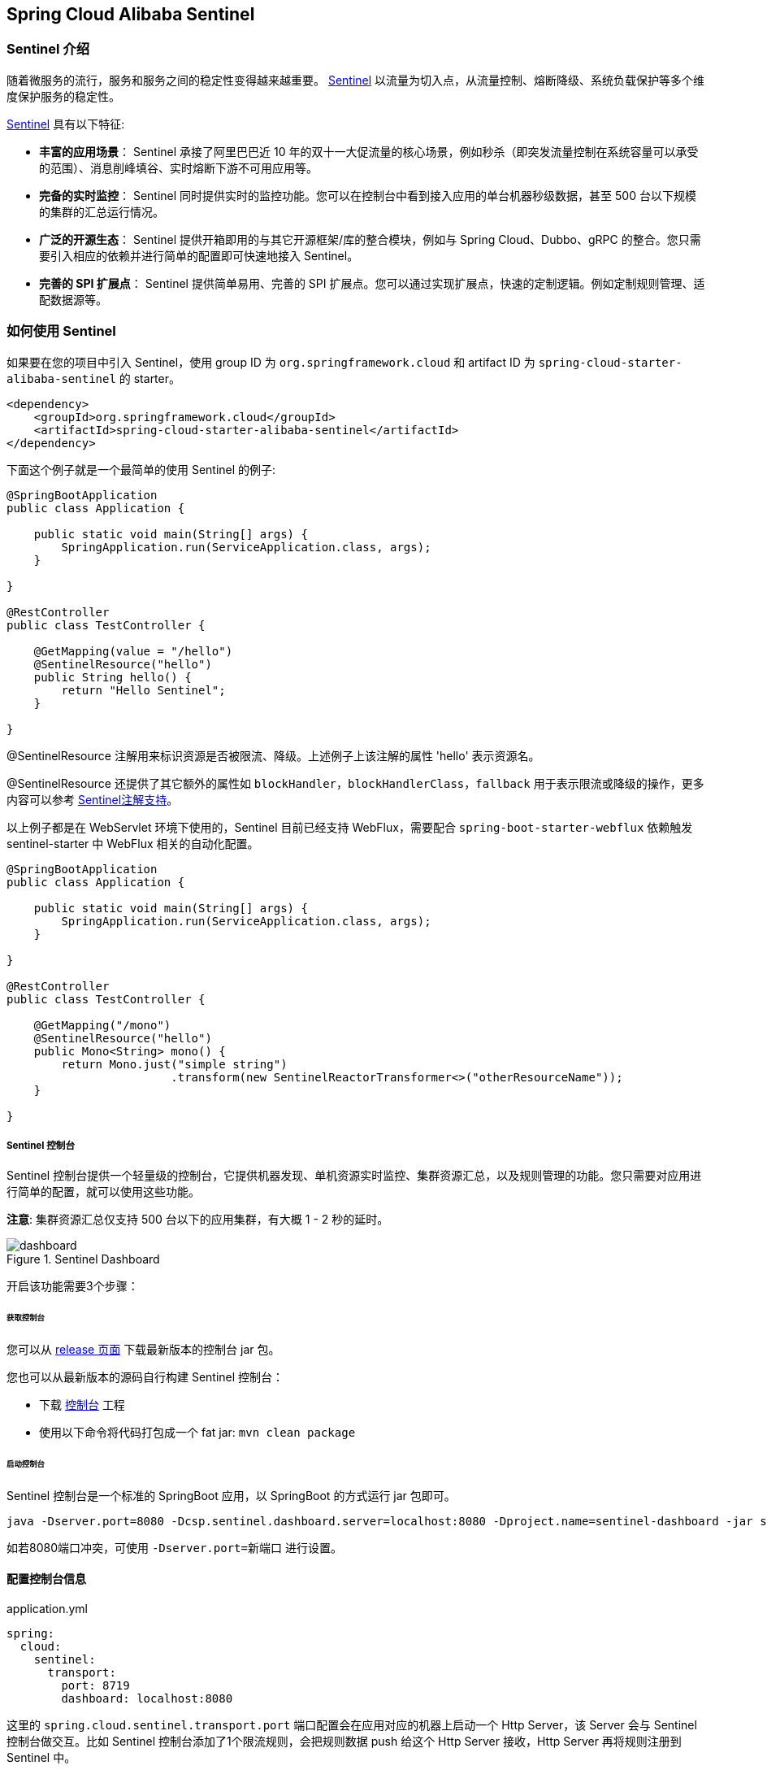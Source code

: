 == Spring Cloud Alibaba Sentinel

### Sentinel 介绍

随着微服务的流行，服务和服务之间的稳定性变得越来越重要。 https://github.com/alibaba/Sentinel[Sentinel] 以流量为切入点，从流量控制、熔断降级、系统负载保护等多个维度保护服务的稳定性。

https://github.com/alibaba/Sentinel[Sentinel] 具有以下特征:


* *丰富的应用场景*： Sentinel 承接了阿里巴巴近 10 年的双十一大促流量的核心场景，例如秒杀（即突发流量控制在系统容量可以承受的范围）、消息削峰填谷、实时熔断下游不可用应用等。
* *完备的实时监控*： Sentinel 同时提供实时的监控功能。您可以在控制台中看到接入应用的单台机器秒级数据，甚至 500 台以下规模的集群的汇总运行情况。
* *广泛的开源生态*： Sentinel 提供开箱即用的与其它开源框架/库的整合模块，例如与 Spring Cloud、Dubbo、gRPC 的整合。您只需要引入相应的依赖并进行简单的配置即可快速地接入 Sentinel。
* *完善的 SPI 扩展点*： Sentinel 提供简单易用、完善的 SPI 扩展点。您可以通过实现扩展点，快速的定制逻辑。例如定制规则管理、适配数据源等。

### 如何使用 Sentinel

如果要在您的项目中引入 Sentinel，使用 group ID 为 `org.springframework.cloud` 和 artifact ID 为 `spring-cloud-starter-alibaba-sentinel` 的 starter。

```xml
<dependency>
    <groupId>org.springframework.cloud</groupId>
    <artifactId>spring-cloud-starter-alibaba-sentinel</artifactId>
</dependency>
```

下面这个例子就是一个最简单的使用 Sentinel 的例子:

```java
@SpringBootApplication
public class Application {

    public static void main(String[] args) {
        SpringApplication.run(ServiceApplication.class, args);
    }

}

@RestController
public class TestController {

    @GetMapping(value = "/hello")
    @SentinelResource("hello")
    public String hello() {
        return "Hello Sentinel";
    }

}
```

@SentinelResource 注解用来标识资源是否被限流、降级。上述例子上该注解的属性 'hello' 表示资源名。

@SentinelResource 还提供了其它额外的属性如 `blockHandler`，`blockHandlerClass`，`fallback` 用于表示限流或降级的操作，更多内容可以参考 https://github.com/alibaba/Sentinel/wiki/%E6%B3%A8%E8%A7%A3%E6%94%AF%E6%8C%81[Sentinel注解支持]。

以上例子都是在 WebServlet 环境下使用的，Sentinel 目前已经支持 WebFlux，需要配合 `spring-boot-starter-webflux` 依赖触发 sentinel-starter 中 WebFlux 相关的自动化配置。

```java
@SpringBootApplication
public class Application {

    public static void main(String[] args) {
        SpringApplication.run(ServiceApplication.class, args);
    }

}

@RestController
public class TestController {

    @GetMapping("/mono")
    @SentinelResource("hello")
    public Mono<String> mono() {
	return Mono.just("simple string")
			.transform(new SentinelReactorTransformer<>("otherResourceName"));
    }

}
```

##### Sentinel 控制台

Sentinel 控制台提供一个轻量级的控制台，它提供机器发现、单机资源实时监控、集群资源汇总，以及规则管理的功能。您只需要对应用进行简单的配置，就可以使用这些功能。

*注意*: 集群资源汇总仅支持 500 台以下的应用集群，有大概 1 - 2 秒的延时。

.Sentinel Dashboard
image::https://github.com/alibaba/Sentinel/wiki/image/dashboard.png[]

开启该功能需要3个步骤：

###### 获取控制台

您可以从 https://github.com/alibaba/Sentinel/releases[release 页面] 下载最新版本的控制台 jar 包。

您也可以从最新版本的源码自行构建 Sentinel 控制台：

* 下载 https://github.com/alibaba/Sentinel/tree/master/sentinel-dashboard[控制台] 工程
* 使用以下命令将代码打包成一个 fat jar: `mvn clean package`


###### 启动控制台

Sentinel 控制台是一个标准的 SpringBoot 应用，以 SpringBoot 的方式运行 jar 包即可。

```shell
java -Dserver.port=8080 -Dcsp.sentinel.dashboard.server=localhost:8080 -Dproject.name=sentinel-dashboard -jar sentinel-dashboard.jar
```

如若8080端口冲突，可使用 `-Dserver.port=新端口` 进行设置。

#### 配置控制台信息

.application.yml
----
spring:
  cloud:
    sentinel:
      transport:
        port: 8719
        dashboard: localhost:8080
----

这里的 `spring.cloud.sentinel.transport.port` 端口配置会在应用对应的机器上启动一个 Http Server，该 Server 会与 Sentinel 控制台做交互。比如 Sentinel 控制台添加了1个限流规则，会把规则数据 push 给这个 Http Server 接收，Http Server 再将规则注册到 Sentinel 中。

更多 Sentinel 控制台的使用及问题参考： https://github.com/alibaba/Sentinel/wiki/%E6%8E%A7%E5%88%B6%E5%8F%B0[Sentinel控制台]

### Feign 支持

Sentinel 适配了 https://github.com/OpenFeign/feign[Feign] 组件。如果想使用，除了引入 `sentinel-starter` 的依赖外还需要 2 个步骤：

* 配置文件打开 sentinel 对 feign 的支持：`feign.sentinel.enabled=true`
* 加入 `openfeign starter` 依赖使 `sentinel starter` 中的自动化配置类生效：
```xml
<dependency>
    <groupId>org.springframework.cloud</groupId>
    <artifactId>spring-cloud-starter-openfeign</artifactId>
</dependency>
```

这是一个 `FeignClient` 的简单使用示例：

```java
@FeignClient(name = "service-provider", fallback = EchoServiceFallback.class, configuration = FeignConfiguration.class)
public interface EchoService {
    @RequestMapping(value = "/echo/{str}", method = RequestMethod.GET)
    String echo(@PathVariable("str") String str);
}

class FeignConfiguration {
    @Bean
    public EchoServiceFallback echoServiceFallback() {
        return new EchoServiceFallback();
    }
}

class EchoServiceFallback implements EchoService {
    @Override
    public String echo(@PathVariable("str") String str) {
        return "echo fallback";
    }
}
```

NOTE: Feign 对应的接口中的资源名策略定义：httpmethod:protocol://requesturl。`@FeignClient` 注解中的所有属性，Sentinel 都做了兼容。

`EchoService` 接口中方法 `echo` 对应的资源名为 `GET:http://service-provider/echo/{str}`。

### RestTemplate 支持

Spring Cloud Alibaba Sentinel 支持对 `RestTemplate` 的服务调用使用 Sentinel 进行保护，在构造 `RestTemplate` bean的时候需要加上 `@SentinelRestTemplate` 注解。

```java
@Bean
@SentinelRestTemplate(blockHandler = "handleException", blockHandlerClass = ExceptionUtil.class)
public RestTemplate restTemplate() {
    return new RestTemplate();
}
```

`@SentinelRestTemplate` 注解的属性支持限流(`blockHandler`, `blockHandlerClass`)和降级(`fallback`, `fallbackClass`)的处理。

其中 `blockHandler` 或 `fallback` 属性对应的方法必须是对应 `blockHandlerClass` 或 `fallbackClass` 属性中的静态方法。

该方法的参数跟返回值跟 `org.springframework.http.client.ClientHttpRequestInterceptor#interceptor` 方法一致，其中参数多出了一个 `BlockException` 参数用于获取 Sentinel 捕获的异常。

比如上述 `@SentinelRestTemplate` 注解中 `ExceptionUtil` 的 `handleException` 属性对应的方法声明如下：

```java
public class ExceptionUtil {
    public static ClientHttpResponse handleException(HttpRequest request, byte[] body, ClientHttpRequestExecution execution, BlockException exception) {
        ...
    }
}
```

NOTE: 应用启动的时候会检查 `@SentinelRestTemplate` 注解对应的限流或降级方法是否存在，如不存在会抛出异常

`@SentinelRestTemplate` 注解的限流(`blockHandler`, `blockHandlerClass`)和降级(`fallback`, `fallbackClass`)属性不强制填写。

当使用 `RestTemplate` 调用被 Sentinel 熔断后，会返回 `RestTemplate request block by sentinel` 信息，或者也可以编写对应的方法自行处理返回信息。这里提供了 `SentinelClientHttpResponse` 用于构造返回信息。

Sentinel RestTemplate 限流的资源规则提供两种粒度：

* `httpmethod:schema://host:port/path`：协议、主机、端口和路径

* `httpmethod:schema://host:port`：协议、主机和端口

NOTE: 以 `https://www.taobao.com/test` 这个 url 并使用 GET 方法为例。对应的资源名有两种粒度，分别是 `GET:https://www.taobao.com` 以及 `GET:https://www.taobao.com/test`

### 动态数据源支持

`SentinelProperties` 内部提供了 `TreeMap` 类型的 `datasource` 属性用于配置数据源信息。

比如配置 4 个数据源：

```
spring.cloud.sentinel.datasource.ds1.file.file=classpath: degraderule.json
spring.cloud.sentinel.datasource.ds1.file.rule-type=flow

#spring.cloud.sentinel.datasource.ds1.file.file=classpath: flowrule.json
#spring.cloud.sentinel.datasource.ds1.file.data-type=custom
#spring.cloud.sentinel.datasource.ds1.file.converter-class=org.springframework.cloud.alibaba.cloud.examples.JsonFlowRuleListConverter
#spring.cloud.sentinel.datasource.ds1.file.rule-type=flow

spring.cloud.sentinel.datasource.ds2.nacos.server-addr=localhost:8848
spring.cloud.sentinel.datasource.ds2.nacos.data-id=sentinel
spring.cloud.sentinel.datasource.ds2.nacos.group-id=DEFAULT_GROUP
spring.cloud.sentinel.datasource.ds2.nacos.data-type=json
spring.cloud.sentinel.datasource.ds2.nacos.rule-type=degrade

spring.cloud.sentinel.datasource.ds3.zk.path = /Sentinel-Demo/SYSTEM-CODE-DEMO-FLOW
spring.cloud.sentinel.datasource.ds3.zk.server-addr = localhost:2181
spring.cloud.sentinel.datasource.ds3.zk.rule-type=authority

spring.cloud.sentinel.datasource.ds4.apollo.namespace-name = application
spring.cloud.sentinel.datasource.ds4.apollo.flow-rules-key = sentinel
spring.cloud.sentinel.datasource.ds4.apollo.default-flow-rule-value = test
spring.cloud.sentinel.datasource.ds4.apollo.rule-type=param-flow

```

这种配置方式参考了 Spring Cloud Stream Binder 的配置，内部使用了 `TreeMap` 进行存储，comparator 为 `String.CASE_INSENSITIVE_ORDER` 。

NOTE: d1, ds2, ds3, ds4 是 `ReadableDataSource` 的名字，可随意编写。后面的 `file` ，`zk` ，`nacos` , `apollo` 就是对应具体的数据源。 它们后面的配置就是这些具体数据源各自的配置。

每种数据源都有两个共同的配置项： `data-type`、 `converter-class` 以及 `rule-type`。

`data-type` 配置项表示 `Converter` 类型，Spring Cloud Alibaba Sentinel 默认提供两种内置的值，分别是 `json` 和 `xml` (不填默认是json)。 如果不想使用内置的 `json` 或 `xml` 这两种 `Converter`，可以填写 `custom` 表示自定义 `Converter`，然后再配置 `converter-class` 配置项，该配置项需要写类的全路径名(比如 `spring.cloud.sentinel.datasource.ds1.file.converter-class=org.springframework.cloud.alibaba.cloud.examples.JsonFlowRuleListConverter`)。

`rule-type` 配置表示该数据源中的规则属于哪种类型的规则(`flow`，`degrade`，`authority`，`system`, `param-flow`, `gw-flow`, `gw-api-group`)。

如果数据源生效并且规则成功加载，控制台会打印类似如下信息：

```
[Sentinel Starter] DataSource ds1-sentinel-file-datasource load 3 DegradeRule
[Sentinel Starter] DataSource ds2-sentinel-nacos-datasource load 2 FlowRule
```

NOTE: 当某个数据源规则信息加载失败的情况下，不会影响应用的启动，会在日志中打印出错误信息。

NOTE: 默认情况下，xml 格式是不支持的。需要添加 `jackson-dataformat-xml` 依赖后才会自动生效。

关于 Sentinel 动态数据源的实现原理，参考： https://github.com/alibaba/Sentinel/wiki/%E5%8A%A8%E6%80%81%E8%A7%84%E5%88%99%E6%89%A9%E5%B1%95[动态规则扩展]

### Zuul 支持

https://github.com/alibaba/Sentinel/wiki/%E7%BD%91%E5%85%B3%E9%99%90%E6%B5%81[参考 Sentinel 网关限流]

若想跟 Sentinel Starter 配合使用，需要加上 `spring-cloud-alibaba-sentinel-gateway` 依赖，同时需要添加 `spring-cloud-starter-netflix-zuul` 依赖来让 `spring-cloud-alibaba-sentinel-gateway` 模块里的 Zuul 自动化配置类生效：

```xml
<dependency>
    <groupId>org.springframework.cloud</groupId>
    <artifactId>spring-cloud-starter-alibaba-sentinel</artifactId>
</dependency>

<dependency>
    <groupId>org.springframework.cloud</groupId>
    <artifactId>spring-cloud-alibaba-sentinel-gateway</artifactId>
</dependency>

<dependency>
    <groupId>org.springframework.cloud</groupId>
    <artifactId>spring-cloud-starter-netflix-zuul</artifactId>
</dependency>
```

### Spring Cloud Gateway 支持

https://github.com/alibaba/Sentinel/wiki/%E7%BD%91%E5%85%B3%E9%99%90%E6%B5%81[参考 Sentinel 网关限流]

若想跟 Sentinel Starter 配合使用，需要加上 `spring-cloud-alibaba-sentinel-gateway` 依赖，同时需要添加 `spring-cloud-starter-gateway` 依赖来让 `spring-cloud-alibaba-sentinel-gateway` 模块里的 Spring Cloud Gateway 自动化配置类生效：

```xml
<dependency>
    <groupId>org.springframework.cloud</groupId>
    <artifactId>spring-cloud-starter-alibaba-sentinel</artifactId>
</dependency>

<dependency>
    <groupId>org.springframework.cloud</groupId>
    <artifactId>spring-cloud-alibaba-sentinel-gateway</artifactId>
</dependency>

<dependency>
    <groupId>org.springframework.cloud</groupId>
    <artifactId>spring-cloud-starter-gateway</artifactId>
</dependency>
```

### Endpoint 支持

在使用 Endpoint 特性之前需要在 Maven 中添加 `spring-boot-starter-actuator` 依赖，并在配置中允许 Endpoints 的访问。

* Spring Boot 1.x 中添加配置 `management.security.enabled=false`。暴露的 endpoint 路径为 `/sentinel`
* Spring Boot 2.x 中添加配置 `management.endpoints.web.exposure.include=*`。暴露的 endpoint 路径为 `/actuator/sentinel`

Sentinel Endpoint 里暴露的信息非常有用。包括当前应用的所有规则信息、日志目录、当前实例的 IP，Sentinel Dashboard 地址，Block Page，应用与 Sentinel Dashboard 的心跳频率等等信息。

### More

下表显示当应用的 `ApplicationContext` 中存在对应的Bean的类型时，会进行的一些操作：

:frame: topbot
[width="60%",options="header"]
|====
^|存在Bean的类型 ^|操作 ^|作用
|`UrlCleaner`|`WebCallbackManager.setUrlCleaner(urlCleaner)`|资源清理(资源（比如将满足 /foo/:id 的 URL 都归到 /foo/* 资源下）)
|`UrlBlockHandler`|`WebCallbackManager.setUrlBlockHandler(urlBlockHandler)`|自定义限流处理逻辑
|`RequestOriginParser`|`WebCallbackManager.setRequestOriginParser(requestOriginParser)`|设置来源信息
|====

下表显示 Spring Cloud Alibaba Sentinel 的所有配置信息：

:frame: topbot
[width="60%",options="header"]
|====
^|配置项 ^|含义 ^|默认值
|`spring.application.name` or `project.name`|Sentinel项目名|
|`spring.cloud.sentinel.enabled`|Sentinel自动化配置是否生效|true
|`spring.cloud.sentinel.eager`|取消Sentinel控制台懒加载|false
|`spring.cloud.sentinel.transport.port`|应用与Sentinel控制台交互的端口，应用本地会起一个该端口占用的HttpServer|8719
|`spring.cloud.sentinel.transport.dashboard`|Sentinel 控制台地址|
|`spring.cloud.sentinel.transport.heartbeat-interval-ms`|应用与Sentinel控制台的心跳间隔时间|
|`spring.cloud.sentinel.transport.client-ip`|此配置的客户端IP将被注册到 Sentinel Server 端|
|`spring.cloud.sentinel.filter.order`|Servlet Filter的加载顺序。Starter内部会构造这个filter|Integer.MIN_VALUE
|`spring.cloud.sentinel.filter.url-patterns`|数据类型是数组。表示Servlet Filter的url pattern集合|/*
|`spring.cloud.sentinel.filter.enabled`|Enable to instance CommonFilter|true
|`spring.cloud.sentinel.metric.charset`|metric文件字符集|UTF-8
|`spring.cloud.sentinel.metric.file-single-size`|Sentinel metric 单个文件的大小|
|`spring.cloud.sentinel.metric.file-total-count`|Sentinel metric 总文件数量|
|`spring.cloud.sentinel.log.dir`|Sentinel 日志文件所在的目录|
|`spring.cloud.sentinel.log.switch-pid`|Sentinel 日志文件名是否需要带上pid|false
|`spring.cloud.sentinel.servlet.block-page`| 自定义的跳转 URL，当请求被限流时会自动跳转至设定好的 URL |
|`spring.cloud.sentinel.flow.cold-factor`| https://github.com/alibaba/Sentinel/wiki/%E9%99%90%E6%B5%81---%E5%86%B7%E5%90%AF%E5%8A%A8[冷启动因子] |3
|====

NOTE: 请注意。这些配置只有在 Servlet 环境下才会生效，RestTemplate 和 Feign 针对这些配置都无法生效